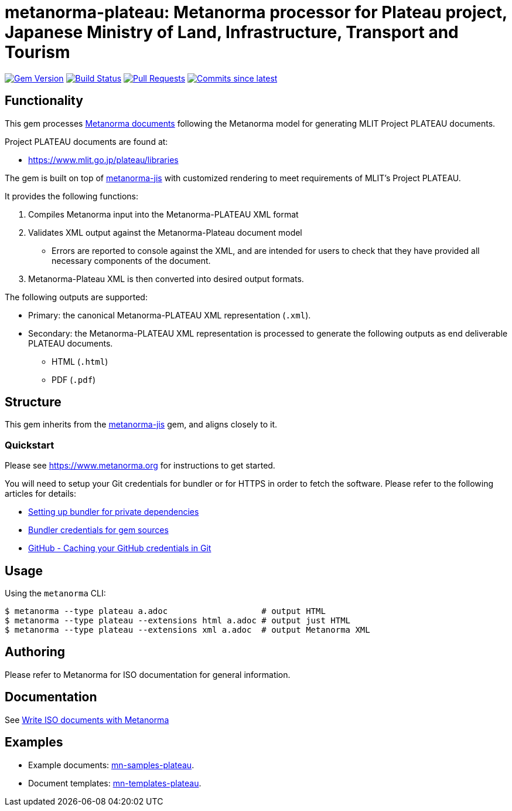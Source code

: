 = metanorma-plateau: Metanorma processor for Plateau project, Japanese Ministry of Land, Infrastructure, Transport and Tourism

image:https://img.shields.io/gem/v/metanorma-plateau.svg["Gem Version", link="https://rubygems.org/gems/metanorma-plateau"]
image:https://github.com/metanorma/metanorma-plateau/workflows/rake/badge.svg["Build Status", link="https://github.com/metanorma/metanorma-plateau/actions?workflow=rake"]
// image:https://codeclimate.com/github/metanorma/metanorma-plateau/badges/gpa.svg["Code Climate", link="https://codeclimate.com/github/metanorma/metanorma-plateau"]
image:https://img.shields.io/github/issues-pr-raw/metanorma/metanorma-plateau.svg["Pull Requests", link="https://github.com/metanorma/metanorma-plateau/pulls"]
image:https://img.shields.io/github/commits-since/metanorma/metanorma-plateau/latest.svg["Commits since latest",link="https://github.com/metanorma/metanorma-plateau/releases"]

== Functionality

This gem processes https://www.metanorma.com[Metanorma documents] following
the Metanorma model for generating MLIT Project PLATEAU documents.

Project PLATEAU documents are found at:

* https://www.mlit.go.jp/plateau/libraries

The gem is built on top of
https://github.com/metanorma/metanorma-jis[metanorma-jis] with customized
rendering to meet requirements of MLIT's Project PLATEAU.

It provides the following functions:

. Compiles Metanorma input into the Metanorma-PLATEAU XML format
. Validates XML output against the Metanorma-Plateau document model
** Errors are reported to console against the XML, and are intended for users to
check that they have provided all necessary components of the
document.
. Metanorma-Plateau XML is then converted into desired output formats.

The following outputs are supported:

* Primary: the canonical Metanorma-PLATEAU XML representation (`.xml`).
* Secondary: the Metanorma-PLATEAU XML representation is processed to generate the following outputs
as end deliverable PLATEAU documents.
** HTML (`.html`)
** PDF (`.pdf`)

== Structure

This gem inherits from the
https://github.com/metanorma/metanorma-jis[metanorma-jis] gem, and aligns
closely to it.


=== Quickstart

Please see https://www.metanorma.org for instructions to get started.

You will need to setup your Git credentials for bundler or for HTTPS in order
to fetch the software. Please refer to the following articles for details:

* https://depfu.com/blog/2017/08/02/bundler-and-private-dependencies[Setting up bundler for private dependencies]
* https://bundler.io/v1.16/bundle_config.html#CREDENTIALS-FOR-GEM-SOURCES[Bundler credentials for gem sources]
* https://help.github.com/articles/caching-your-github-password-in-git[GitHub - Caching your GitHub credentials in Git]


== Usage

Using the `metanorma` CLI:

[source,console]
----
$ metanorma --type plateau a.adoc                   # output HTML
$ metanorma --type plateau --extensions html a.adoc # output just HTML
$ metanorma --type plateau --extensions xml a.adoc  # output Metanorma XML
----


== Authoring

Please refer to Metanorma for ISO documentation for general information.

== Documentation

See https://www.metanorma.com/author/iso/[Write ISO documents with Metanorma]

== Examples

* Example documents: https://github.com/metanorma/mn-samples-plateau[mn-samples-plateau].
* Document templates: https://github.com/metanorma/mn-templates-plateau[mn-templates-plateau].

